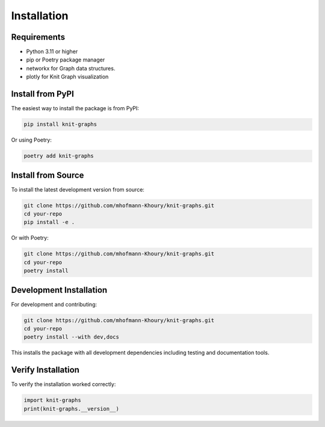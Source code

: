 Installation
============

Requirements
------------

* Python 3.11 or higher
* pip or Poetry package manager
* networkx for Graph data structures.
* plotly for Knit Graph visualization

Install from PyPI
-----------------

The easiest way to install the package is from PyPI:

.. code-block:: bash

   pip install knit-graphs

Or using Poetry:

.. code-block:: bash

   poetry add knit-graphs

Install from Source
-------------------

To install the latest development version from source:

.. code-block:: bash

   git clone https://github.com/mhofmann-Khoury/knit-graphs.git
   cd your-repo
   pip install -e .

Or with Poetry:

.. code-block:: bash

   git clone https://github.com/mhofmann-Khoury/knit-graphs.git
   cd your-repo
   poetry install

Development Installation
------------------------

For development and contributing:

.. code-block:: bash

   git clone https://github.com/mhofmann-Khoury/knit-graphs.git
   cd your-repo
   poetry install --with dev,docs

This installs the package with all development dependencies including testing and documentation tools.

Verify Installation
-------------------

To verify the installation worked correctly:

.. code-block:: python

   import knit-graphs
   print(knit-graphs.__version__)
